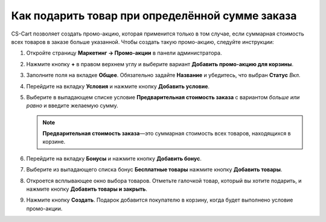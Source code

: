 ************************************************
Как подарить товар при определённой сумме заказа
************************************************

СS-Cart позволяет создать промо-акцию, которая применится только в том случае, если суммарная стоимость всех товаров в заказе больше указанной. Чтобы создать такую промо-акцию, следуйте инструкции:

#. Откройте страницу **Маркетинг → Промо-акции** в панели администратора.

#. Нажмите кнопку **+** в правом верхнем углу и выберите вариант **Добавить промо-акцию для корзины**.

#. Заполните поля на вкладке **Общее**. Обязательно задайте **Название** и убедитесь, что выбран **Статус** *Вкл*.

#. Перейдите на вкладку **Условия** и нажмите кнопку **Добавить условие**.

#. Выберите в выпадающем списке условие **Предварительная стоимость заказа** с вариантом *больше или равно* и введите желаемую сумму.

   .. note::

       **Предварительная стоимость заказа**—это суммарная стоимость всех товаров, находящихся в корзине.

   .. image:: img/free_product.png
       :align: center
       :alt: Вкладка "Условия" определяет, когда применяется промо-акция.

#. Перейдите на вкладку **Бонусы** и нажмите кнопку **Добавить бонус**.

#. Выберите из выпадающего списка бонус **Бесплатные товары** нажмите кнопку **Добавить товары**.

#. Откроется всплывающее окно выбора товаров. Отметьте галочкой товар, который вы хотите подарить, и нажмите кнопку **Добавить товары и закрыть**.

#. Нажмите кнопку **Создать**. Подарок добавится покупателю в корзину, когда будет выполнено условие промо-акции.

   .. image:: img/free_product_01.png
       :align: center
       :alt: Вкладка "Бонусы" определяет, что получит покупатель если его заказ подпадает под условия промо-акции.
